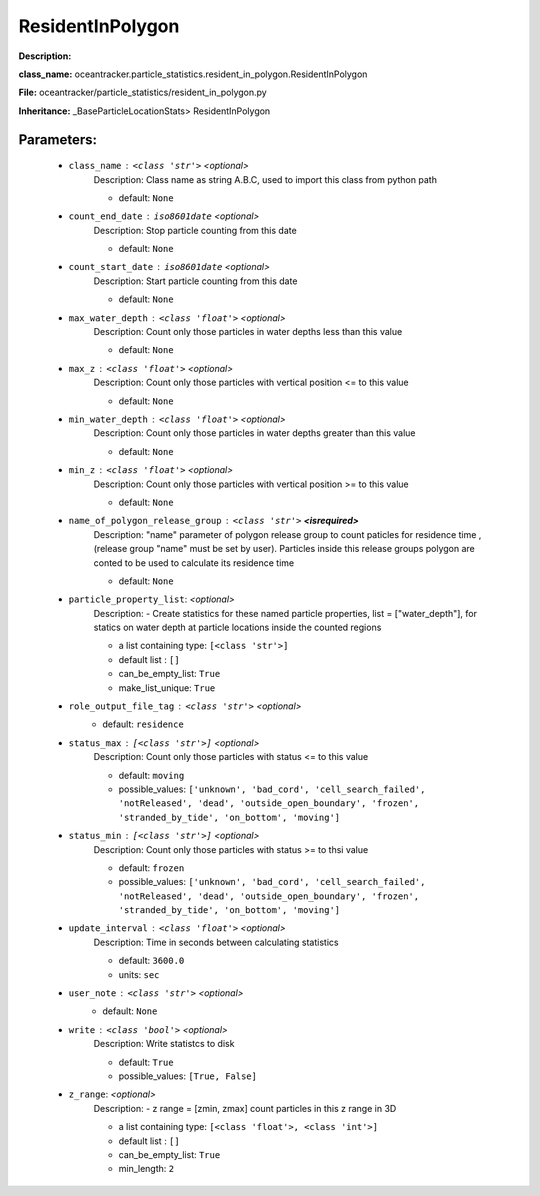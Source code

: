 ##################
ResidentInPolygon
##################

**Description:** 

**class_name:** oceantracker.particle_statistics.resident_in_polygon.ResidentInPolygon

**File:** oceantracker/particle_statistics/resident_in_polygon.py

**Inheritance:** _BaseParticleLocationStats> ResidentInPolygon


Parameters:
************

	* ``class_name`` :   ``<class 'str'>``   *<optional>*
		Description: Class name as string A.B.C, used to import this class from python path

		- default: ``None``

	* ``count_end_date`` :   ``iso8601date``   *<optional>*
		Description: Stop particle counting from this date

		- default: ``None``

	* ``count_start_date`` :   ``iso8601date``   *<optional>*
		Description: Start particle counting from this date

		- default: ``None``

	* ``max_water_depth`` :   ``<class 'float'>``   *<optional>*
		Description: Count only those particles in water depths less than this value

		- default: ``None``

	* ``max_z`` :   ``<class 'float'>``   *<optional>*
		Description: Count only those particles with vertical position <= to this value

		- default: ``None``

	* ``min_water_depth`` :   ``<class 'float'>``   *<optional>*
		Description: Count only those particles in water depths greater than this value

		- default: ``None``

	* ``min_z`` :   ``<class 'float'>``   *<optional>*
		Description: Count only those particles with vertical position >=  to this value

		- default: ``None``

	* ``name_of_polygon_release_group`` :   ``<class 'str'>`` **<isrequired>**
		Description: "name" parameter of polygon release group to count paticles for residence time , (release group "name"  must be set by user). Particles inside this release groups polygon are conted to be used to calculate its residence time

		- default: ``None``

	* ``particle_property_list``:  *<optional>*
		Description: - Create statistics for these named particle properties, list = ["water_depth"], for statics on water depth at particle locations inside the counted regions

		- a list containing type:  ``[<class 'str'>]``
		- default list : ``[]``
		- can_be_empty_list: ``True``
		- make_list_unique: ``True``

	* ``role_output_file_tag`` :   ``<class 'str'>``   *<optional>*
		- default: ``residence``

	* ``status_max`` :   ``[<class 'str'>]``   *<optional>*
		Description: Count only those particles with status  <= to this value

		- default: ``moving``
		- possible_values: ``['unknown', 'bad_cord', 'cell_search_failed', 'notReleased', 'dead', 'outside_open_boundary', 'frozen', 'stranded_by_tide', 'on_bottom', 'moving']``

	* ``status_min`` :   ``[<class 'str'>]``   *<optional>*
		Description: Count only those particles with status >= to thsi value

		- default: ``frozen``
		- possible_values: ``['unknown', 'bad_cord', 'cell_search_failed', 'notReleased', 'dead', 'outside_open_boundary', 'frozen', 'stranded_by_tide', 'on_bottom', 'moving']``

	* ``update_interval`` :   ``<class 'float'>``   *<optional>*
		Description: Time in seconds between calculating statistics

		- default: ``3600.0``
		- units: ``sec``

	* ``user_note`` :   ``<class 'str'>``   *<optional>*
		- default: ``None``

	* ``write`` :   ``<class 'bool'>``   *<optional>*
		Description: Write statistcs to disk

		- default: ``True``
		- possible_values: ``[True, False]``

	* ``z_range``:  *<optional>*
		Description: - z range = [zmin, zmax] count particles in this z range in 3D

		- a list containing type:  ``[<class 'float'>, <class 'int'>]``
		- default list : ``[]``
		- can_be_empty_list: ``True``
		- min_length: ``2``

